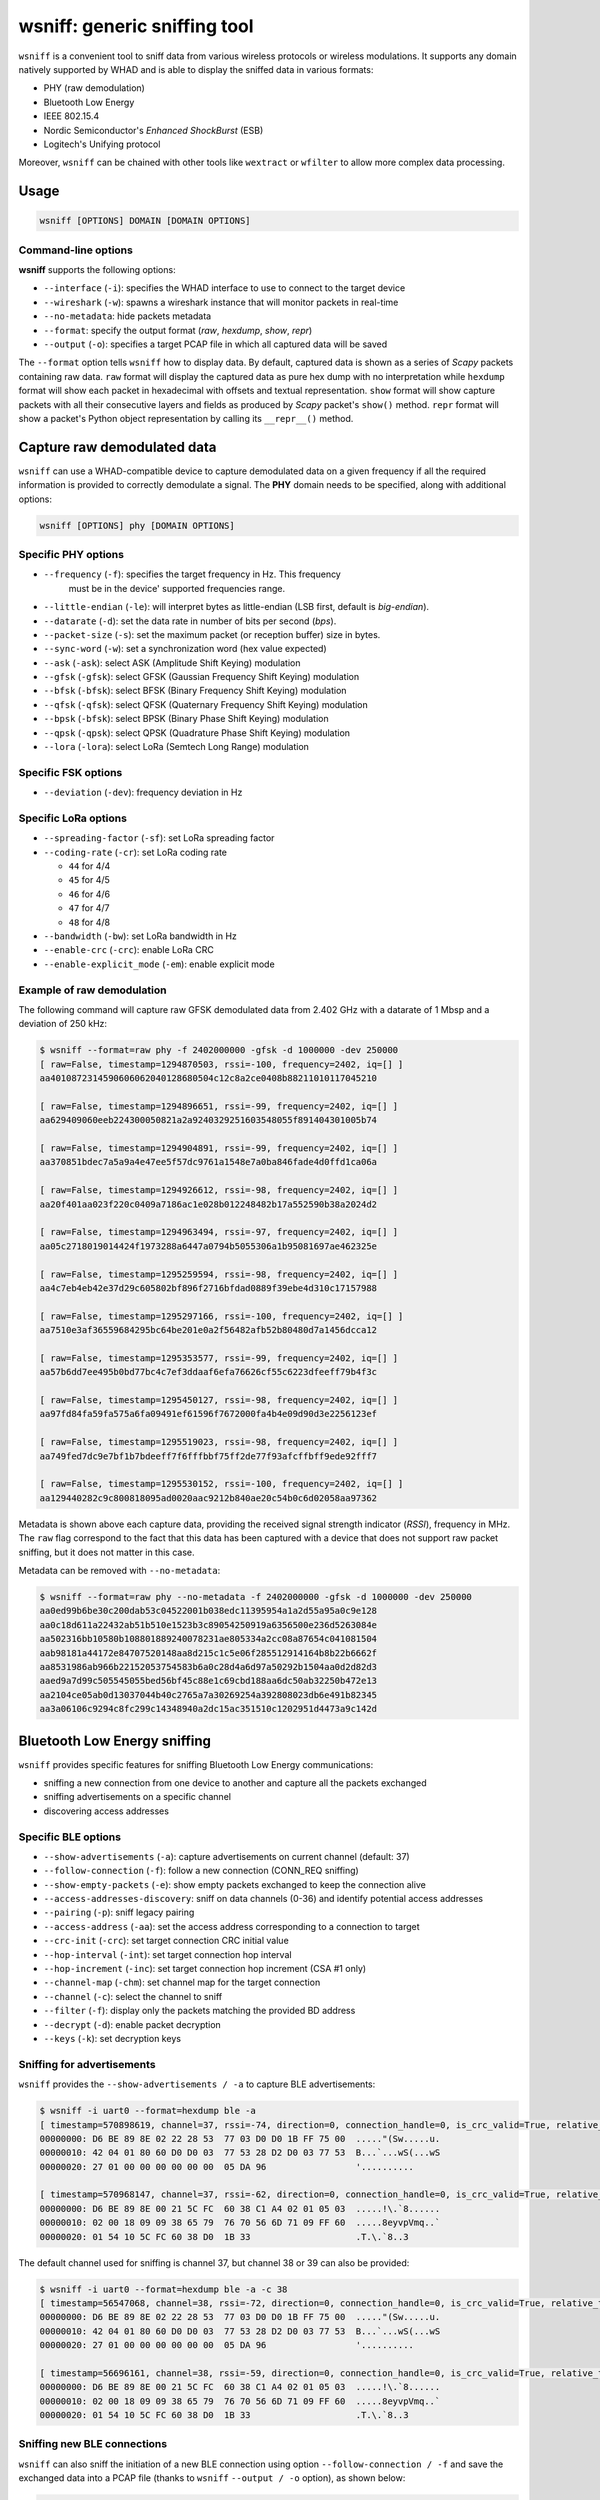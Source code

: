wsniff: generic sniffing tool
=============================

``wsniff`` is a convenient tool to sniff data from various wireless protocols or
wireless modulations. It supports any domain natively supported by WHAD and is
able to display the sniffed data in various formats:

- PHY (raw demodulation)
- Bluetooth Low Energy
- IEEE 802.15.4
- Nordic Semiconductor's *Enhanced ShockBurst* (ESB)
- Logitech's Unifying protocol

Moreover, ``wsniff`` can be chained with other tools like ``wextract`` or ``wfilter``
to allow more complex data processing. 

Usage
-----

.. code-block:: text

    wsniff [OPTIONS] DOMAIN [DOMAIN OPTIONS]

Command-line options
^^^^^^^^^^^^^^^^^^^^

**wsniff** supports the following options:

* ``--interface`` (``-i``): specifies the WHAD interface to use to connect to the target device
* ``--wireshark`` (``-w``): spawns a wireshark instance that will monitor packets in real-time
* ``--no-metadata``: hide packets metadata
* ``--format``: specify the output format (`raw`, `hexdump`, `show`, `repr`)
* ``--output`` (``-o``): specifies a target PCAP file in which all captured data will be saved

The ``--format`` option tells ``wsniff`` how to display data. By default, captured data is
shown as a series of *Scapy* packets containing raw data. ``raw`` format will display the captured
data as pure hex dump with no interpretation while ``hexdump`` format will show each packet
in hexadecimal with offsets and textual representation. ``show`` format will show capture packets
with all their consecutive layers and fields as produced by *Scapy* packet's ``show()`` method.
``repr`` format will show a packet's Python object representation by calling its ``__repr__()``
method.

Capture raw demodulated data
----------------------------

``wsniff`` can use a WHAD-compatible device to capture demodulated data on a
given frequency if all the required information is provided to correctly demodulate
a signal. The **PHY** domain needs to be specified, along with additional options:

.. code-block:: text

    wsniff [OPTIONS] phy [DOMAIN OPTIONS]


Specific PHY options
^^^^^^^^^^^^^^^^^^^^

* ``--frequency`` (``-f``): specifies the target frequency in Hz. This frequency
                            must be in the device' supported frequencies range.
* ``--little-endian`` (``-le``): will interpret bytes as little-endian (LSB first, default is *big-endian*).
* ``--datarate`` (``-d``): set the data rate in number of bits per second (*bps*).
* ``--packet-size`` (``-s``): set the maximum packet (or reception buffer) size in bytes.
* ``--sync-word`` (``-w``): set a synchronization word (hex value expected)
* ``--ask`` (``-ask``): select ASK (Amplitude Shift Keying) modulation
* ``--gfsk`` (``-gfsk``): select GFSK (Gaussian Frequency Shift Keying) modulation
* ``--bfsk`` (``-bfsk``): select BFSK (Binary Frequency Shift Keying) modulation
* ``--qfsk`` (``-qfsk``): select QFSK (Quaternary Frequency Shift Keying) modulation
* ``--bpsk`` (``-bfsk``): select BPSK (Binary Phase Shift Keying) modulation
* ``--qpsk`` (``-qpsk``): select QPSK (Quadrature Phase Shift Keying) modulation
* ``--lora`` (``-lora``): select LoRa (Semtech Long Range) modulation

Specific FSK options
^^^^^^^^^^^^^^^^^^^^

* ``--deviation`` (``-dev``): frequency deviation in Hz

Specific LoRa options
^^^^^^^^^^^^^^^^^^^^^

* ``--spreading-factor`` (``-sf``): set LoRa spreading factor
* ``--coding-rate`` (``-cr``): set LoRa coding rate

  - ``44`` for 4/4
  - ``45`` for 4/5
  - ``46`` for 4/6
  - ``47`` for 4/7
  - ``48`` for 4/8

* ``--bandwidth`` (``-bw``): set LoRa bandwidth in Hz
* ``--enable-crc`` (``-crc``): enable LoRa CRC
* ``--enable-explicit_mode`` (``-em``): enable explicit mode

Example of raw demodulation
^^^^^^^^^^^^^^^^^^^^^^^^^^^

The following command will capture raw GFSK demodulated data from 2.402 GHz with a
datarate of 1 Mbsp and a deviation of 250 kHz:

.. code-block:: text

    $ wsniff --format=raw phy -f 2402000000 -gfsk -d 1000000 -dev 250000
    [ raw=False, timestamp=1294870503, rssi=-100, frequency=2402, iq=[] ]
    aa4010872314590606062040128680504c12c8a2ce0408b88211010117045210

    [ raw=False, timestamp=1294896651, rssi=-99, frequency=2402, iq=[] ]
    aa629409060eeb224300050821a2a9240329251603548055f891404301005b74

    [ raw=False, timestamp=1294904891, rssi=-99, frequency=2402, iq=[] ]
    aa370851bdec7a5a9a4e47ee5f57dc9761a1548e7a0ba846fade4d0ffd1ca06a

    [ raw=False, timestamp=1294926612, rssi=-98, frequency=2402, iq=[] ]
    aa20f401aa023f220c0409a7186ac1e028b012248482b17a552590b38a2024d2

    [ raw=False, timestamp=1294963494, rssi=-97, frequency=2402, iq=[] ]
    aa05c2718019014424f1973288a6447a0794b5055306a1b95081697ae462325e

    [ raw=False, timestamp=1295259594, rssi=-98, frequency=2402, iq=[] ]
    aa4c7eb4eb42e37d29c605802bf896f2716bfdad0889f39ebe4d310c17157988

    [ raw=False, timestamp=1295297166, rssi=-100, frequency=2402, iq=[] ]
    aa7510e3af36559684295bc64be201e0a2f56482afb52b80480d7a1456dcca12

    [ raw=False, timestamp=1295353577, rssi=-99, frequency=2402, iq=[] ]
    aa57b6dd7ee495b0bd77bc4c7ef3ddaaf6efa76626cf55c6223dfeeff79b4f3c

    [ raw=False, timestamp=1295450127, rssi=-98, frequency=2402, iq=[] ]
    aa97fd84fa59fa575a6fa09491ef61596f7672000fa4b4e09d90d3e2256123ef

    [ raw=False, timestamp=1295519023, rssi=-98, frequency=2402, iq=[] ]
    aa749fed7dc9e7bf1b7bdeeff7f6fffbbf75ff2de77f93afcffbff9ede92fff7

    [ raw=False, timestamp=1295530152, rssi=-100, frequency=2402, iq=[] ]
    aa129440282c9c800818095ad0020aac9212b840ae20c54b0c6d02058aa97362

Metadata is shown above each capture data, providing the received signal strength indicator (*RSSI*),
frequency in MHz. The ``raw`` flag correspond to the fact that this data has been
captured with a device that does not support raw packet sniffing, but it does not
matter in this case.

Metadata can be removed with ``--no-metadata``:

.. code-block:: text

    $ wsniff --format=raw phy --no-metadata -f 2402000000 -gfsk -d 1000000 -dev 250000
    aa0ed99b6be30c200dab53c04522001b038edc11395954a1a2d55a95a0c9e128
    aa0c18d611a22432ab51b510e1523b3c89054250919a6356500e236d5263084e
    aa502316bb10580b108801889240078231ae805334a2cc08a87654c041081504
    aab98181a44172e84707520148aa8d215c1c5e06f285512914164b8b22b6662f
    aa8531986ab966b22152053754583b6a0c28d4a6d97a50292b1504aa0d2d82d3
    aaed9a7d99c505545055bed56bf45c88e1c69cbd188aa6dc50ab32250b472e13
    aa2104ce05ab0d13037044b40c2765a7a30269254a392808023db6e491b82345
    aa3a06106c9294c8fc299c14348940a2dc15ac351510c1202951d4473a9c142d


Bluetooth Low Energy sniffing
-----------------------------

``wsniff`` provides specific features for sniffing Bluetooth Low Energy communications:

* sniffing a new connection from one device to another and capture all the packets exchanged
* sniffing advertisements on a specific channel
* discovering access addresses

Specific BLE options
^^^^^^^^^^^^^^^^^^^^

* ``--show-advertisements`` (``-a``): capture advertisements on current channel (default: 37)
* ``--follow-connection`` (``-f``): follow a new connection (CONN_REQ sniffing)
* ``--show-empty-packets`` (``-e``): show empty packets exchanged to keep the connection alive
* ``--access-addresses-discovery``: sniff on data channels (0-36) and identify potential access addresses
* ``--pairing`` (``-p``): sniff legacy pairing
* ``--access-address`` (``-aa``): set the access address corresponding to a connection to target
* ``--crc-init`` (``-crc``): set target connection CRC initial value
* ``--hop-interval`` (``-int``): set target connection hop interval
* ``--hop-increment`` (``-inc``): set target connection hop increment (CSA #1 only)
* ``--channel-map`` (``-chm``): set channel map for the target connection
* ``--channel`` (``-c``): select the channel to sniff
* ``--filter`` (``-f``): display only the packets matching the provided BD address
* ``--decrypt`` (``-d``): enable packet decryption
* ``--keys`` (``-k``): set decryption keys


Sniffing for advertisements
^^^^^^^^^^^^^^^^^^^^^^^^^^^

``wsniff`` provides the ``--show-advertisements / -a`` to capture BLE advertisements:

.. code-block:: text

    $ wsniff -i uart0 --format=hexdump ble -a
    [ timestamp=570898619, channel=37, rssi=-74, direction=0, connection_handle=0, is_crc_valid=True, relative_timestamp=0, decrypted=False ]
    00000000: D6 BE 89 8E 02 22 28 53  77 03 D0 D0 1B FF 75 00  ....."(Sw.....u.
    00000010: 42 04 01 80 60 D0 D0 03  77 53 28 D2 D0 03 77 53  B...`...wS(...wS
    00000020: 27 01 00 00 00 00 00 00  05 DA 96                 '..........

    [ timestamp=570968147, channel=37, rssi=-62, direction=0, connection_handle=0, is_crc_valid=True, relative_timestamp=0, decrypted=False ]
    00000000: D6 BE 89 8E 00 21 5C FC  60 38 C1 A4 02 01 05 03  .....!\.`8......
    00000010: 02 00 18 09 09 38 65 79  76 70 56 6D 71 09 FF 60  .....8eyvpVmq..`
    00000020: 01 54 10 5C FC 60 38 D0  1B 33                    .T.\.`8..3

The default channel used for sniffing is channel 37, but channel 38 or 39 can also be provided:

.. code-block:: text

    $ wsniff -i uart0 --format=hexdump ble -a -c 38
    [ timestamp=56547068, channel=38, rssi=-72, direction=0, connection_handle=0, is_crc_valid=True, relative_timestamp=0, decrypted=False ]
    00000000: D6 BE 89 8E 02 22 28 53  77 03 D0 D0 1B FF 75 00  ....."(Sw.....u.
    00000010: 42 04 01 80 60 D0 D0 03  77 53 28 D2 D0 03 77 53  B...`...wS(...wS
    00000020: 27 01 00 00 00 00 00 00  05 DA 96                 '..........

    [ timestamp=56696161, channel=38, rssi=-59, direction=0, connection_handle=0, is_crc_valid=True, relative_timestamp=0, decrypted=False ]
    00000000: D6 BE 89 8E 00 21 5C FC  60 38 C1 A4 02 01 05 03  .....!\.`8......
    00000010: 02 00 18 09 09 38 65 79  76 70 56 6D 71 09 FF 60  .....8eyvpVmq..`
    00000020: 01 54 10 5C FC 60 38 D0  1B 33                    .T.\.`8..3


Sniffing new BLE connections
^^^^^^^^^^^^^^^^^^^^^^^^^^^^

``wsniff`` can also sniff the initiation of a new BLE connection using option ``--follow-connection / -f``
and save the exchanged data into a PCAP file (thanks to ``wsniff`` ``--output / -o`` option), as shown below:

.. code-block:: text

    $ wsniff -i uart0 -o ble-conn-capture.pcap --format=show ble --follow-connection

ESB sniffing
------------

Nordic Semiconductor's *Enhanced ShockBurst* protocol can also be sniffed with ``wsniff``. ``wsniff`` is able to:

* scan channels and capture ESB packets
* stay on a specific channel and capture all ESB packets
* follow a specific ESB device and capture every packet it sends

Specific ESB options
^^^^^^^^^^^^^^^^^^^^

* ``--channel`` (``-c``): select a channel (0-100) to sniff, by default ``wsniff`` will loop on all channels
* ``--address`` (``-f``): set a device address to follow
* ``--scanning`` (``-s``): scan channels and capture all ESB packets
* ``--acknowledgements`` (``-a``): enable ACK sniffing

Scanning channels and capturing ESB packets
^^^^^^^^^^^^^^^^^^^^^^^^^^^^^^^^^^^^^^^^^^^

Using the ``--scanning / -s`` option, ``wsniff`` will loop on every channel and try
to capture as much packets as possible:

.. code-block:: text

    $ wsniff -i uart0 --format=hexdump esb --scanning
    [ raw=True, decrypted=False, timestamp=79542015, channel=4, rssi=-41, is_crc_valid=False, address=29:b9:81:2c:a4 ]
    00000000: AA 29 B9 81 2C A4 02 5C  6B 00                    .)..,..\k.

    [ raw=True, decrypted=False, timestamp=81547040, channel=5, rssi=-96, is_crc_valid=False, address=29:b9:81:2c:a4 ]
    00000000: AA 29 B9 81 2C A4 01 6C  08 00                    .)..,..l..

    [ raw=True, decrypted=False, timestamp=81554708, channel=5, rssi=-40, is_crc_valid=False, address=29:b9:81:2c:a4 ]
    00000000: AA 29 B9 81 2C A4 2A 00  61 00 00 7C 47 FF 80 00  .)..,.*.a..|G...
    00000010: 5C 35 DD 00                                       \5..

    [ raw=True, decrypted=False, timestamp=81562788, channel=6, rssi=-34, is_crc_valid=False, address=29:b9:81:2c:a4 ]
    00000000: AA 29 B9 81 2C A4 03 4C  4A 00                    .)..,..LJ.


Following a specific device
^^^^^^^^^^^^^^^^^^^^^^^^^^^

If a specific device address is provided through the ``--address / -f`` option, ``wsniff`` will follow
this device and capture all the packets sent on a specific channel selected with the ``--scanning / -s`` option:

.. code-block:: text

    $ wsniff -i uart0 --format=hexdump esb --address 29:b9:81:2c:a4 --scanning
    [ raw=True, decrypted=False, timestamp=2780306, channel=5, rssi=-43, is_crc_valid=True, address=29:b9:81:2c:a4 ]
    00000000: AA 29 B9 81 2C A4 28 00  61 00 00 7F FF FF 80 00  .)..,.(.a.......
    00000010: 20 C8 86 00                                        ...

    [ raw=True, decrypted=False, timestamp=2788174, channel=5, rssi=-44, is_crc_valid=True, address=29:b9:81:2c:a4 ]
    00000000: AA 29 B9 81 2C A4 29 00  61 00 00 7F F7 FF 80 00  .)..,.).a.......
    00000010: 28 93 EA 00                                       (...

    [ raw=True, decrypted=False, timestamp=2796042, channel=5, rssi=-43, is_crc_valid=True, address=29:b9:81:2c:a4 ]
    00000000: AA 29 B9 81 2C A4 2A 00  61 00 00 7F 77 FF 80 00  .)..,.*.a...w...
    00000010: 29 51 F1 80

This mode will capture more packets as it does not rely on sniffing, it configures the WHAD device to capture
packets sent by the device identified by the specified address.


Logitech Unifying sniffing
--------------------------

Logitech Unifying protocol is based on Nordic's ESB protocol, thus this sniffer shares
some options with the ESB sniffer described above. However, ``wsniff`` provides a few
extra features when it comes to Logitech Unifying:

* pairing sniffing can be used to capture a keyboard pairing process and recover the shared encryption key
* decryption is supported and can be used to decrypt the payloads and sniff any keypress

Specific Logitech Unifying options
^^^^^^^^^^^^^^^^^^^^^^^^^^^^^^^^^^

* ``--channel`` (``-c``): select a channel (0-100) to sniff, by default ``wsniff`` will loop on all channels
* ``--address`` (``-f``): set a device address to follow
* ``--scanning`` (``-s``): scan channels and capture all ESB packets
* ``--acknowledgements`` (``-a``): enable ACK sniffing
* ``--pairing`` (``-p``): sniff pairing procedure and break key (if possible)
* ``--decrypt`` (``-d``): enable decryption
* ``--keys`` (``-k``): provide decryption key in the form of a 128-bit hex value

Capturing and decoding Logitech Unifying packets
^^^^^^^^^^^^^^^^^^^^^^^^^^^^^^^^^^^^^^^^^^^^^^^^

``wsniff`` when using the ``unifying`` domain will try to decode every *Logitech Unifying*
payload, if not encrypted:

.. code-block:: text

    $ wsniff -i uart0 --format=show unifying --scanning
    [ raw=True, decrypted=False, timestamp=519433337, channel=17, rssi=-40, is_crc_valid=False, address=29:b9:81:2c:a4 ]
    ###[ Enhanced ShockBurst packet ]### 
        preamble  = 0xaa
        address_length= 5
        address   = 29:b9:81:2c:a4
        payload_length= 10
        pid       = 2
        no_ack    = 0
        padding   = 0
        valid_crc = yes
        crc       = 0xc04b
    ###[ ESB Payload ]### 
    ###[ Logitech Unifying Payload ]### 
            dev_index = 0x0
            frame_type= 0xc2
            checksum  = 0x41
    ###[ Logitech Mouse Payload ]### 
            button_mask= 0x0
            unused    = 0
            movement  = '\\xff\\xff\\xff'
            wheel_y   = 0
            wheel_x   = 0

Decrypting encrypted Logitech Unifying packets
^^^^^^^^^^^^^^^^^^^^^^^^^^^^^^^^^^^^^^^^^^^^^^

An encryption key can be provided throught the ``--keys / -k`` option and decryption
enabled with option ``--decrypt / -d`` in order to decode any encrypted payload of
*Logitech Unifying* packets:

.. code-block:: text

    $ wsniff -i uart0 --format=show unifying --decrypt -k 086712d2f4f567662cb5ebafca20bb96

